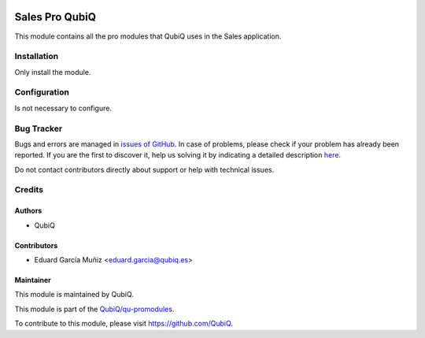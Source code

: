 .. image:: https://img.shields.io/badge/licence-AGPL--3-blue.svg
	:target: http://www.gnu.org/licenses/agpl
	:alt: License: AGPL-3

===============
Sales Pro QubiQ
===============

This module contains all the pro modules that QubiQ uses in the Sales application.


Installation
============

Only install the module.


Configuration
=============

Is not necessary to configure.


Bug Tracker
===========

Bugs and errors are managed in `issues of GitHub <https://github.com/QubiQ/qu-promodules/issues>`_.
In case of problems, please check if your problem has already been
reported. If you are the first to discover it, help us solving it by indicating
a detailed description `here <https://github.com/QubiQ/qu-promodules/issues/new>`_.

Do not contact contributors directly about support or help with technical issues.


Credits
=======

Authors
~~~~~~~

* QubiQ


Contributors
~~~~~~~~~~~~

* Eduard García Muñiz <eduard.garcia@qubiq.es>


Maintainer
~~~~~~~~~~

This module is maintained by QubiQ.

.. image:: https://pbs.twimg.com/profile_images/702799639855157248/ujffk9GL_200x200.png
   :alt: QubiQ
   :target: https://www.qubiq.es

This module is part of the `QubiQ/qu-promodules <https://github.com/QubiQ/qu-promodules>`_.

To contribute to this module, please visit https://github.com/QubiQ.
